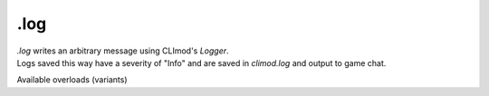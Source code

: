 .log
====

| `.log` writes an arbitrary message using CLImod's `Logger`.
| Logs saved this way have a severity of "Info" and are saved in `climod.log` and output to game chat.

Available overloads (variants)

+---------------+-------------------+--------------------------------+-----------------------------------------------------------------------------+
| Overload name | Argument count    | Syntax                         | Output                                                                      |
+===============+===================+================================+=============================================================================+
| log           | 1                 | .log <message>                 | "Logged", potentially accompanied by `Logger`'s error messages.              |
+---------------+-------------------+--------------------------------+-----------------------------------------------------------------------------+